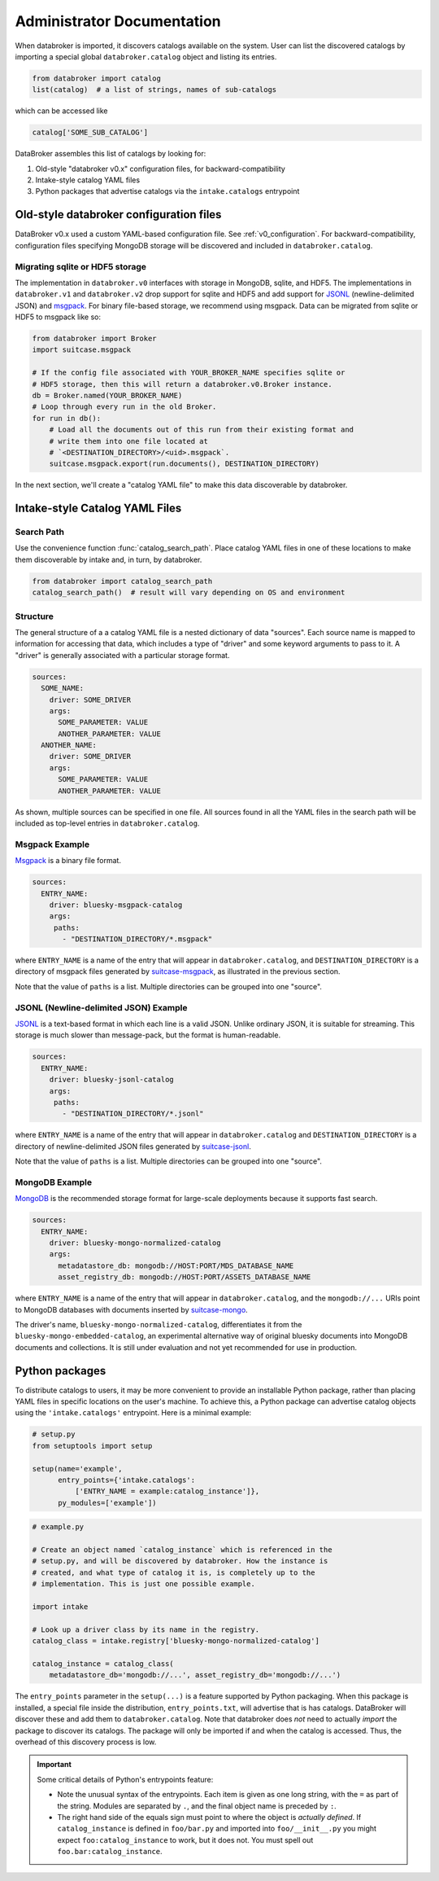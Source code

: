 ***************************
Administrator Documentation
***************************

When databroker is imported, it discovers catalogs available on the system.
User can list the discovered catalogs by importing a special global
``databroker.catalog`` object and listing its entries.

.. code:: python

   from databroker import catalog
   list(catalog)  # a list of strings, names of sub-catalogs

which can be accessed like

.. code:: python

   catalog['SOME_SUB_CATALOG']

DataBroker assembles this list of catalogs by looking for:

1. Old-style "databroker v0.x" configuration files, for backward-compatibility
2. Intake-style catalog YAML files
3. Python packages that advertise catalogs via the ``intake.catalogs``
   entrypoint

Old-style databroker configuration files
========================================

DataBroker v0.x used a custom YAML-based configuration file. See
:ref:`v0_configuration`. For backward-compatibility, configuration files
specifying MongoDB storage will be discovered and included in
``databroker.catalog``.

Migrating sqlite or HDF5 storage
--------------------------------

The implementation in ``databroker.v0`` interfaces with storage in MongoDB,
sqlite, and HDF5.  The implementations in ``databroker.v1`` and
``databroker.v2`` drop support for sqlite and HDF5 and add support for JSONL_
(newline-delimited JSON) and msgpack_. For binary file-based storage, we
recommend using msgpack. Data can be migrated from sqlite or HDF5 to msgpack
like so:

.. code-block:: python

   from databroker import Broker
   import suitcase.msgpack

   # If the config file associated with YOUR_BROKER_NAME specifies sqlite or
   # HDF5 storage, then this will return a databroker.v0.Broker instance.
   db = Broker.named(YOUR_BROKER_NAME)
   # Loop through every run in the old Broker.
   for run in db():
       # Load all the documents out of this run from their existing format and
       # write them into one file located at
       # `<DESTINATION_DIRECTORY>/<uid>.msgpack`.
       suitcase.msgpack.export(run.documents(), DESTINATION_DIRECTORY)

In the next section, we'll create a "catalog YAML file" to make this data
discoverable by databroker.

Intake-style Catalog YAML Files
===============================

Search Path
-----------

Use the convenience function :func:`catalog_search_path`. Place catalog YAML
files in one of these locations to make them discoverable by intake and, in
turn, by databroker.

.. code:: python

   from databroker import catalog_search_path
   catalog_search_path()  # result will vary depending on OS and environment

Structure
---------

The general structure of a a catalog YAML file is a nested dictionary of
data "sources". Each source name is mapped to information for accessing that
data, which includes a type of "driver" and some keyword arguments to pass to
it. A "driver" is generally associated with a particular storage format.

.. code:: yaml

   sources:
     SOME_NAME:
       driver: SOME_DRIVER
       args:
         SOME_PARAMETER: VALUE
         ANOTHER_PARAMETER: VALUE
     ANOTHER_NAME:
       driver: SOME_DRIVER
       args:
         SOME_PARAMETER: VALUE
         ANOTHER_PARAMETER: VALUE

As shown, multiple sources can be specified in one file. All sources found in
all the YAML files in the search path will be included as top-level entries in
``databroker.catalog``.

Msgpack Example
---------------

Msgpack_ is a binary file format.

.. code:: yaml

   sources:
     ENTRY_NAME:
       driver: bluesky-msgpack-catalog
       args:
        paths:
          - "DESTINATION_DIRECTORY/*.msgpack"

where ``ENTRY_NAME`` is a name of the entry that will appear in
``databroker.catalog``, and ``DESTINATION_DIRECTORY`` is a directory of
msgpack files generated by
suitcase-msgpack_, as illustrated
in the previous section.

Note that the value of ``paths`` is a list. Multiple directories can be grouped
into one "source".

JSONL (Newline-delimited JSON) Example
--------------------------------------

JSONL_ is a text-based format in which each line is a
valid JSON. Unlike ordinary JSON, it is suitable for streaming. This storage is
much slower than message-pack, but the format is human-readable.

.. code:: yaml

   sources:
     ENTRY_NAME:
       driver: bluesky-jsonl-catalog
       args:
        paths:
          - "DESTINATION_DIRECTORY/*.jsonl"

where ``ENTRY_NAME`` is a name of the entry that will appear in
``databroker.catalog`` and ``DESTINATION_DIRECTORY`` is a directory of
newline-delimited JSON files generated by
suitcase-jsonl_.

Note that the value of ``paths`` is a list. Multiple directories can be grouped
into one "source".

MongoDB Example
---------------

MongoDB_ is the recommended storage format for
large-scale deployments because it supports fast search.

.. code:: yaml

   sources:
     ENTRY_NAME:
       driver: bluesky-mongo-normalized-catalog
       args:
         metadatastore_db: mongodb://HOST:PORT/MDS_DATABASE_NAME
         asset_registry_db: mongodb://HOST:PORT/ASSETS_DATABASE_NAME

where ``ENTRY_NAME`` is a name of the entry that will appear in
``databroker.catalog``, and the ``mongodb://...`` URIs point to MongoDB
databases with documents inserted by
suitcase-mongo_.

The driver's name, ``bluesky-mongo-normalized-catalog``, differentiates it from
the ``bluesky-mongo-embedded-catalog``, an experimental alternative way of
original bluesky documents into MongoDB documents and collections. It is still
under evaluation and not yet recommended for use in production.

Python packages
===============

To distribute catalogs to users, it may be more convenient to provide an
installable Python package, rather than placing YAML files in specific
locations on the user's machine.  To achieve this, a Python package can
advertise catalog objects using the ``'intake.catalogs'`` entrypoint. Here is a
minimal example:

.. code:: python

   # setup.py
   from setuptools import setup

   setup(name='example',
         entry_points={'intake.catalogs':
             ['ENTRY_NAME = example:catalog_instance']},
         py_modules=['example'])

.. code:: python

   # example.py

   # Create an object named `catalog_instance` which is referenced in the
   # setup.py, and will be discovered by databroker. How the instance is
   # created, and what type of catalog it is, is completely up to the
   # implementation. This is just one possible example.

   import intake

   # Look up a driver class by its name in the registry.
   catalog_class = intake.registry['bluesky-mongo-normalized-catalog']

   catalog_instance = catalog_class(
       metadatastore_db='mongodb://...', asset_registry_db='mongodb://...')

The ``entry_points`` parameter in the ``setup(...)`` is a feature supported by
Python packaging. When this package is installed, a special file inside the
distribution, ``entry_points.txt``, will advertise that is has catalogs.
DataBroker will discover these and add them to ``databroker.catalog``. Note
that databroker does *not* need to actually *import* the package to discover
its catalogs. The package will only be imported if and when the catalog is
accessed. Thus, the overhead of this discovery process is low.

.. important::

   Some critical details of Python's entrypoints feature:

   * Note the unusual syntax of the entrypoints. Each item is given as one long
     string, with the ``=`` as part of the string. Modules are separated by
     ``.``, and the final object name is preceded by ``:``.
   * The right hand side of the equals sign must point to where the object is
     *actually defined*. If ``catalog_instance`` is defined in
     ``foo/bar.py`` and imported into ``foo/__init__.py`` you might expect
     ``foo:catalog_instance`` to work, but it does not. You must spell out
     ``foo.bar:catalog_instance``.


.. _jsonl: http://jsonlines.org/
.. _msgpack: https://msgpack.org/index.html
.. _suitcase-mongo: https://github.com/bluesky/suitcase-mongo
.. _suitcase-jsonl: https://github.com/bluesky/suitcase-mongo
.. _suitcase-msgpack: https://github.com/bluesky/suitcase-mongo
.. _MongoDB: https://www.mongodb.com/
